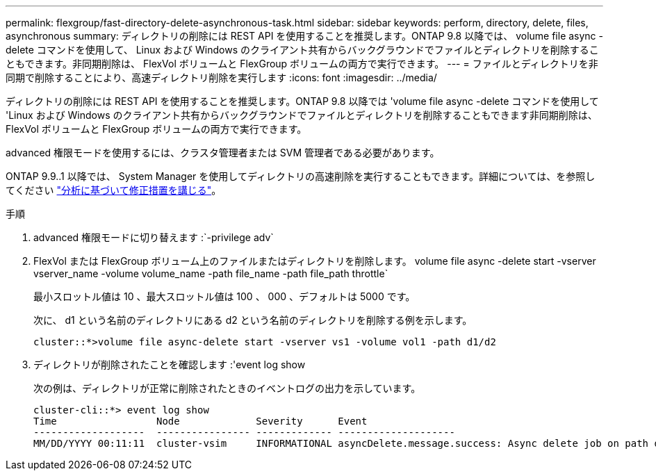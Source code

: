 ---
permalink: flexgroup/fast-directory-delete-asynchronous-task.html 
sidebar: sidebar 
keywords: perform, directory, delete, files, asynchronous 
summary: ディレクトリの削除には REST API を使用することを推奨します。ONTAP 9.8 以降では、 volume file async -delete コマンドを使用して、 Linux および Windows のクライアント共有からバックグラウンドでファイルとディレクトリを削除することもできます。非同期削除は、 FlexVol ボリュームと FlexGroup ボリュームの両方で実行できます。 
---
= ファイルとディレクトリを非同期で削除することにより、高速ディレクトリ削除を実行します
:icons: font
:imagesdir: ../media/


[role="lead"]
ディレクトリの削除には REST API を使用することを推奨します。ONTAP 9.8 以降では 'volume file async -delete コマンドを使用して 'Linux および Windows のクライアント共有からバックグラウンドでファイルとディレクトリを削除することもできます非同期削除は、 FlexVol ボリュームと FlexGroup ボリュームの両方で実行できます。

advanced 権限モードを使用するには、クラスタ管理者または SVM 管理者である必要があります。

ONTAP 9.9..1 以降では、 System Manager を使用してディレクトリの高速削除を実行することもできます。詳細については、を参照してください https://docs.netapp.com/us-en/ontap/task_nas_file_system_analytics_take_corrective_action.html["分析に基づいて修正措置を講じる"]。

.手順
. advanced 権限モードに切り替えます :`-privilege adv`
. FlexVol または FlexGroup ボリューム上のファイルまたはディレクトリを削除します。 volume file async -delete start -vserver vserver_name -volume volume_name -path file_name -path file_path throttle`
+
最小スロットル値は 10 、最大スロットル値は 100 、 000 、デフォルトは 5000 です。

+
次に、 d1 という名前のディレクトリにある d2 という名前のディレクトリを削除する例を示します。

+
[listing]
----
cluster::*>volume file async-delete start -vserver vs1 -volume vol1 -path d1/d2
----
. ディレクトリが削除されたことを確認します :'event log show
+
次の例は、ディレクトリが正常に削除されたときのイベントログの出力を示しています。

+
[listing]
----
cluster-cli::*> event log show
Time                 Node             Severity      Event
-------------------  ---------------- ------------- --------------------
MM/DD/YYYY 00:11:11  cluster-vsim     INFORMATIONAL asyncDelete.message.success: Async delete job on path d1/d2 of volume (MSID: 2162149232) was completed.
----

